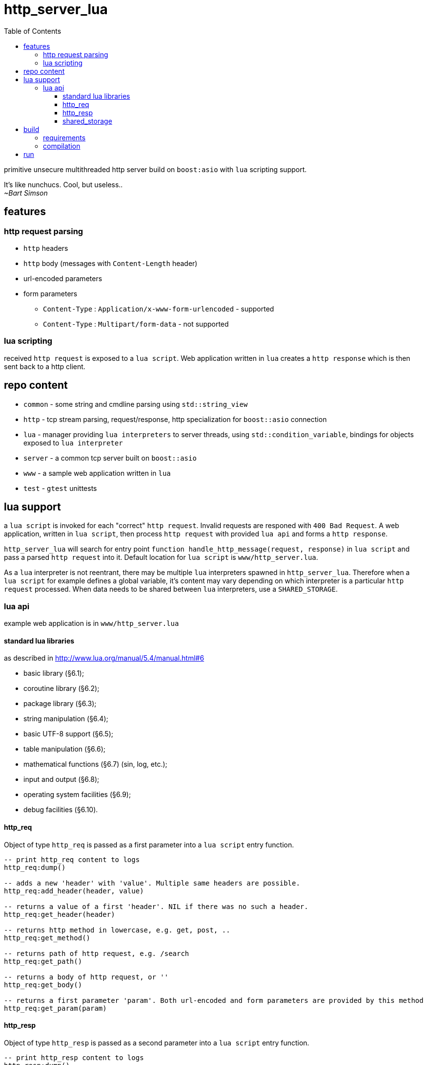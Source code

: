 = http_server_lua
:toc:
:toclevels: 3

primitive unsecure multithreaded http server build on `boost:asio` with `lua` scripting support.

====
It's like nunchucs. Cool, but useless.. +
_~Bart Simson_
====

== features
=== http request parsing
* `http` headers
* `http` body (messages with `Content-Length` header)
* url-encoded parameters
* form parameters
** `Content-Type` : `Application/x-www-form-urlencoded` - supported
** `Content-Type` : `Multipart/form-data` - not supported

=== lua scripting
received `http request` is exposed to a `lua script`. Web application written in `lua` creates a `http response`
which is then sent back to a http client.

== repo content

* `common` - some string and cmdline parsing using `std::string_view`
* `http` - tcp stream parsing, request/response, http specialization for `boost::asio` connection
* `lua` - manager providing `lua interpreters` to server threads, using `std::condition_variable`, bindings for objects exposed to `lua interpreter`
* `server` - a common tcp server built on `boost::asio`
* `www` - a sample web application written in `lua`
* `test` - `gtest` unittests

== lua support
a `lua script` is invoked for each "correct" `http request`. Invalid requests are responed with `400 Bad Request`.
A web application, written in `lua script`, then process `http request` with provided `lua api` and forms a `http response`.

`http_server_lua` will search for entry point `function handle_http_message(request, response)`
in `lua script` and pass a parsed `http request` into it. Default location for `lua script` is `www/http_server.lua`.

As a `lua` interpreter is not reentrant, there may be multiple `lua` interpreters spawned in `http_server_lua`. Therefore
when a `lua script` for example defines a global variable, it's content may vary depending on which interpreter is a particular
`http request` processed. When data needs to be shared between `lua` interpreters, use a `SHARED_STORAGE`.

=== lua api
example web application is in `www/http_server.lua`

==== standard lua libraries
as described in http://www.lua.org/manual/5.4/manual.html#6

* basic library (§6.1);
* coroutine library (§6.2);
* package library (§6.3);
* string manipulation (§6.4);
* basic UTF-8 support (§6.5);
* table manipulation (§6.6);
* mathematical functions (§6.7) (sin, log, etc.);
* input and output (§6.8);
* operating system facilities (§6.9);
* debug facilities (§6.10).

==== http_req
Object of type `http_req` is passed as a first parameter into a `lua script` entry function.

[source,lua]
----
-- print http_req content to logs
http_req:dump()

-- adds a new 'header' with 'value'. Multiple same headers are possible.
http_req:add_header(header, value)

-- returns a value of a first 'header'. NIL if there was no such a header.
http_req:get_header(header)

-- returns http method in lowercase, e.g. get, post, ..
http_req:get_method()

-- returns path of http request, e.g. /search
http_req:get_path()

-- returns a body of http request, or ''
http_req:get_body()

-- returns a first parameter 'param'. Both url-encoded and form parameters are provided by this method
http_req:get_param(param)
----

==== http_resp
Object of type `http_resp` is passed as a second parameter into a `lua script` entry function.

[source,lua]
----
-- print http_resp content to logs
http_resp:dump()

-- adds a new 'header' with 'value'. Multiple same headers are possible.
http_resp:add_header(header, value)

-- returns a value of a first 'header'. NIL if there was no such a header.
http_resp:get_header(header)

-- returns http method in lowercase, e.g. get, post, ..
http_resp:get_method()

-- set status code of http response. Valid values are in [200-600)
http_resp:set_status_code(code)

-- set reason phrase, e.g. OK or Not Found
http_resp:set_reason(reason)

-- set http body of response, e.g. '<h1>Hello!</h1>'
http_resp:set_body(body)

-- loads body from filename. It can be absolute or relative path. Dangerous!
http_resp:set_body_from_file(filename)

-- appends body_part to existing body
http_resp:append_body(body_part)
----

==== shared_storage
`SHARED_STORAGE` object is shared between `lua` interpreters, allowing to save the state of a web application.

[source,lua]
----
-- note - call with '.' (dot), e.g. library, not an object instance

-- stores value(s) under a key. In case of multiple 'put()' for the same key, values are overwritten
SHARED_STORAGE.put(key, ...)

-- return value(s) of given key. use lua's table.pack() to create an array from multiple results
SHARED_STORAGE.get(key)

-- deletes given key
SHARED_STORAGE.del(key)

-- return number of keys in storage
SHARED_STORAGE.size()

-- return array containing all keys in storage
SHARED_STORAGE.keys()
----

== build
=== requirements
standard development environment

* c++ 17 compiler
* cmake, make

libraries:

* boost (asio), boost logs (tested with 1.71 and 1.74)
* lua (tested with lua5.3 and lua5.4)
* gtest

on `ubuntu`/`debian`

[source,bash]
----
$ sudo apt install libboost-dev libboost-log-dev libgtest-dev liblua5.4-dev googletest
----

=== compilation
[source,bash]
----
$ mkdir build # if build directory is desired
$ cd build
$ cmake ..
$ make -j
$ make test # verify
----

== run
`http_server_lua` can be executed with following parameters:

* --script - a path to `lua script`
* --port - a port to listen on
* --threads - a number to worker threads
* --help

all parameters have a short option, and default values.

Note: the path to a `lua script` is relative, make sure its correctly specified with respect to a working directory

[source,bash]
----
http_server_lua$ #./http_server
http_server_lua$ ./build/http_server #when build dir was used
=== starting ===
================
=== script : www/http_server.lua
=== port   : 20000
=== threads: 3
================
----

check it at http://localhost:20000 +
secret hacker `get_file` API at http://localhost:20000/get_file?file_name=main.cpp&content_type=txt
